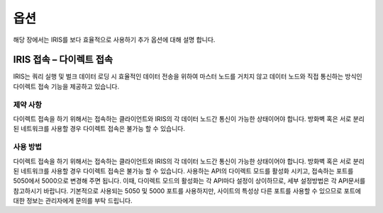 옵션
=========================================
해당 장에서는 IRIS를 보다 효율적으로 사용하기 추가 옵션에 대해 설명 합니다.

IRIS 접속 – 다이렉트 접속
-----------------------------------------
IRIS는 쿼리 실행 및 벌크 데이터 로딩 시 효율적인 데이터 전송을 위하여 마스터 노드를 거치지 않고 데이터 노드와 직접 통신하는 방식인 다이렉트 접속 기능을 제공하고 있습니다.

제약 사항
^^^^^^^^^^^^^^^^^^^^^^^^^^^^^^^^^^^^^^^^^
다이렉트 접속을 하기 위해서는 접속하는 클라이언트와 IRIS의 각 데이터 노드간 통신이 가능한 상태이어야 합니다. 방화벽 혹은 서로 분리된 네트워크를 사용할 경우 다이렉트 접속은 불가능 할 수 있습니다.

사용 방법
^^^^^^^^^^^^^^^^^^^^^^^^^^^^^^^^^^^^^^^^^
다이렉트 접속을 하기 위해서는 접속하는 클라이언트와 IRIS의 각 데이터 노드간 통신이 가능한 상태이어야 합니다. 방화벽 혹은 서로 분리된 네트워크를 사용할 경우 다이렉트 접속은 불가능 할 수 있습니다.
사용하는 API의 다이렉트 모드를 활성화 시키고, 접속하는 포트를 5050에서 5000으로 변경해 주면 됩니다. 이때, 다이렉트 모드의 활성화는 각 API마다 설정이 상이하므로, 세부 설정방법은 각 API문서를 참고하시기 바랍니다. 기본적으로 사용되는 5050 및 5000 포트를 사용하지만, 사이트의 특성상 다른 포트를 사용할 수 있으므로 포트에 대한 정보는 관리자에게 문의를 부탁 드립니다.


